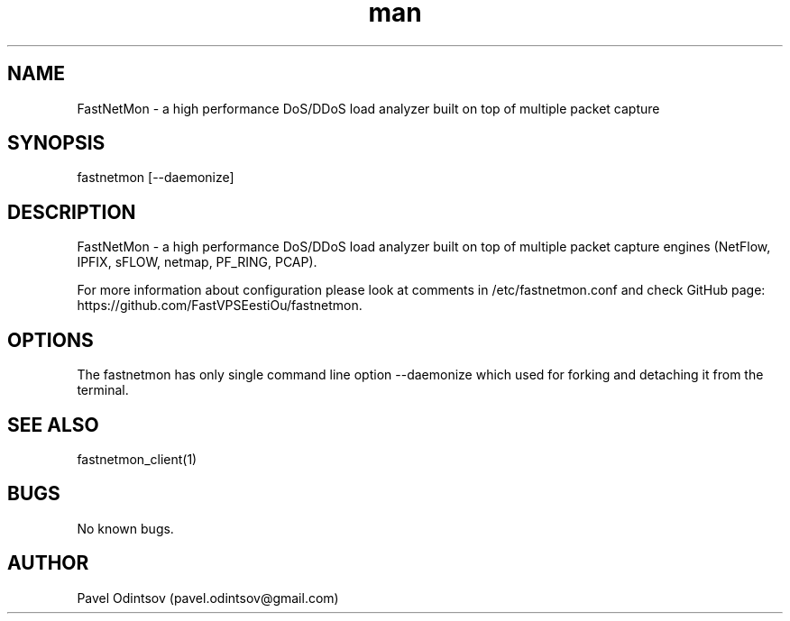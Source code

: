 .\" Manpage for fastnetmon.
.\" Contact pavel.odintsov@gmail.com to correct errors or typos.
.TH man 1 "04 Jun 2015" "1.1.2" "fastnetmon man page"
.SH NAME
FastNetMon \- a high performance DoS/DDoS load analyzer built on top of multiple packet capture 
.SH SYNOPSIS
fastnetmon [--daemonize]
.SH DESCRIPTION
FastNetMon - a high performance DoS/DDoS load analyzer built on top of multiple packet capture engines (NetFlow, IPFIX, sFLOW, netmap, PF_RING, PCAP).

For more information about configuration please look at comments in /etc/fastnetmon.conf and check GitHub page: https://github.com/FastVPSEestiOu/fastnetmon.
.SH OPTIONS
The fastnetmon has only single command line option --daemonize which used for forking and detaching it from the terminal.
.SH SEE ALSO
fastnetmon_client(1)
.SH BUGS
No known bugs.
.SH AUTHOR
Pavel Odintsov (pavel.odintsov@gmail.com)
